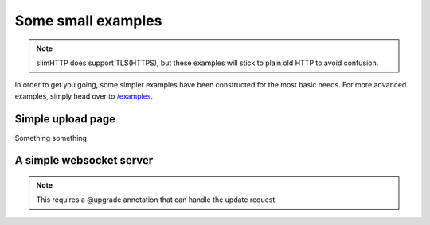 .. _examples:

Some small examples
===================

.. note:: slimHTTP does support TLS(HTTPS), but these examples will stick to plain old HTTP to avoid confusion.

In order to get you going, some simpler examples have been constructed for the most basic needs.
For more advanced examples, simply head over to `/examples <https://github.com/Torxed/slimHTTP/tree/master/examples>`_.


Simple upload page
------------------

Something something

A simple websocket server
-------------------------

.. note:: This requires a @upgrade annotation that can handle the update request.